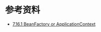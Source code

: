 

* 参考资料
- [[https://docs.spring.io/spring/docs/4.3.9.RELEASE/spring-framework-reference/html/beans.html#context-introduction-ctx-vs-beanfactory][7.16.1 BeanFactory or ApplicationContext]]
